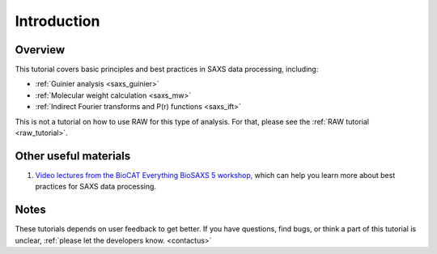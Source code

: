 Introduction
------------
Overview
^^^^^^^^^^^^^^^^^^
This tutorial covers basic principles and best practices in SAXS data
processing, including:

*   :ref:`Guinier analysis <saxs_guinier>`
*   :ref:`Molecular weight calculation <saxs_mw>`
*   :ref:`Indirect Fourier transforms and P(r) functions <saxs_ift>`

This is not a tutorial on how to use RAW for this type of analysis. For that,
please see the :ref:`RAW tutorial <raw_tutorial>`.



Other useful materials
^^^^^^^^^^^^^^^^^^^^^^^
#.  `Video lectures from the BioCAT Everything BioSAXS 5 workshop, <https://www.youtube.com/playlist?list=PLbPNI520xTsEYbJk8V0BNQ461xnG6tpRW>`_
    which can help you learn more about best practices for SAXS data processing.

Notes
^^^^^^
These tutorials depends on user feedback to get better. If you have questions, find bugs,
or think a part of this tutorial is unclear, :ref:`please let the developers know.
<contactus>`


